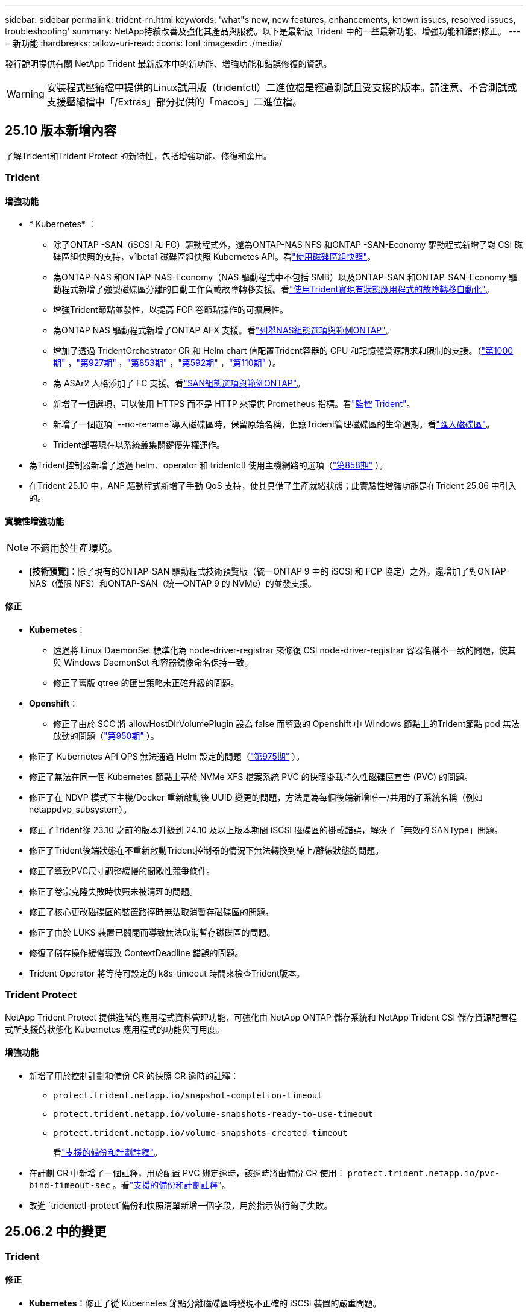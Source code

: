 ---
sidebar: sidebar 
permalink: trident-rn.html 
keywords: 'what"s new, new features, enhancements, known issues, resolved issues, troubleshooting' 
summary: NetApp持續改善及強化其產品與服務。以下是最新版 Trident 中的一些最新功能、增強功能和錯誤修正。 
---
= 新功能
:hardbreaks:
:allow-uri-read: 
:icons: font
:imagesdir: ./media/


[role="lead"]
發行說明提供有關 NetApp Trident 最新版本中的新功能、增強功能和錯誤修復的資訊。


WARNING: 安裝程式壓縮檔中提供的Linux試用版（tridentctl）二進位檔是經過測試且受支援的版本。請注意、不會測試或支援壓縮檔中「/Extras」部分提供的「macos」二進位檔。



== 25.10 版本新增內容

了解Trident和Trident Protect 的新特性，包括增強功能、修復和棄用。



=== Trident



==== 增強功能

* * Kubernetes* ：
+
** 除了ONTAP -SAN（iSCSI 和 FC）驅動程式外，還為ONTAP-NAS NFS 和ONTAP -SAN-Economy 驅動程式新增了對 CSI 磁碟區組快照的支持，v1beta1 磁碟區組快照 Kubernetes API。看link:https://docs.netapp.com/us-en/trident/trident-use/vol-group-snapshots.html["使用磁碟區組快照"^]。
** 為ONTAP-NAS 和ONTAP-NAS-Economy（NAS 驅動程式中不包括 SMB）以及ONTAP-SAN 和ONTAP-SAN-Economy 驅動程式新增了強製磁碟區分離的自動工作負載故障轉移支援。看link:https://docs.netapp.com/us-en/trident/trident-reco/force-detach.html["使用Trident實現有狀態應用程式的故障轉移自動化"^]。
** 增強Trident節點並發性，以提高 FCP 卷節點操作的可擴展性。
** 為ONTAP NAS 驅動程式新增了ONTAP AFX 支援。看link:https://docs.netapp.com/us-en/trident/trident-use/ontap-nas-examples.html["列舉NAS組態選項與範例ONTAP"^]。
** 增加了透過 TridentOrchestrator CR 和 Helm chart 值配置Trident容器的 CPU 和記憶體資源請求和限制的支援。（link:https://github.com/NetApp/trident/issues/1000["第1000期"] ，link:https://github.com/NetApp/trident/issues/927["第927期"] ，link:https://github.com/NetApp/trident/issues/853["第853期"] ，link:https://github.com/NetApp/trident/issues/592["第592期"] ，link:https://github.com/NetApp/trident/issues/110["第110期"] ）。
** 為 ASAr2 人格添加了 FC 支援。看link:https://docs.netapp.com/us-en/trident/trident-use/ontap-san-examples.html["SAN組態選項與範例ONTAP"^]。
** 新增了一個選項，可以使用 HTTPS 而不是 HTTP 來提供 Prometheus 指標。看link:https://docs.netapp.com/us-en/trident/trident-use/monitor-trident.html["監控 Trident"^]。
** 新增了一個選項 `--no-rename`導入磁碟區時，保留原始名稱，但讓Trident管理磁碟區的生命週期。看link:https://docs.netapp.com/us-en/trident/trident-use/vol-import.html["匯入磁碟區"^]。
** Trident部署現在以系統叢集關鍵優先權運作。


* 為Trident控制器新增了透過 helm、operator 和 tridentctl 使用主機網路的選項（link:https://github.com/NetApp/trident/issues/858["第858期"] ）。
* 在Trident 25.10 中，ANF 驅動程式新增了手動 QoS 支持，使其具備了生產就緒狀態；此實驗性增強功能是在Trident 25.06 中引入的。




==== 實驗性增強功能


NOTE: 不適用於生產環境。

* *[技術預覽]*：除了現有的ONTAP-SAN 驅動程式技術預覽版（統一ONTAP 9 中的 iSCSI 和 FCP 協定）之外，還增加了對ONTAP-NAS（僅限 NFS）和ONTAP-SAN（統一ONTAP 9 的 NVMe）的並發支援。




==== 修正

* **Kubernetes**：
+
** 透過將 Linux DaemonSet 標準化為 node-driver-registrar 來修復 CSI node-driver-registrar 容器名稱不一致的問題，使其與 Windows DaemonSet 和容器鏡像命名保持一致。
** 修正了舊版 qtree 的匯出策略未正確升級的問題。


* *Openshift*：
+
** 修正了由於 SCC 將 allowHostDirVolumePlugin 設為 false 而導致的 Openshift 中 Windows 節點上的Trident節點 pod 無法啟動的問題（link:https://github.com/NetApp/trident/issues/950["第950期"] ）。


* 修正了 Kubernetes API QPS 無法通過 Helm 設定的問題（link:https://github.com/NetApp/trident/issues/975["第975期"] ）。
* 修正了無法在同一個 Kubernetes 節點上基於 NVMe XFS 檔案系統 PVC 的快照掛載持久性磁碟區宣告 (PVC) 的問題。
* 修正了在 NDVP 模式下主機/Docker 重新啟動後 UUID 變更的問題，方法是為每個後端新增唯一/共用的子系統名稱（例如 netappdvp_subsystem）。
* 修正了Trident從 23.10 之前的版本升級到 24.10 及以上版本期間 iSCSI 磁碟區的掛載錯誤，解決了「無效的 SANType」問題。
* 修正了Trident後端狀態在不重新啟動Trident控制器的情況下無法轉換到線上/離線狀態的問題。
* 修正了導致PVC尺寸調整緩慢的間歇性競爭條件。
* 修正了卷宗克隆失敗時快照未被清理的問題。
* 修正了核心更改磁碟區的裝置路徑時無法取消暫存磁碟區的問題。
* 修正了由於 LUKS 裝置已關閉而導致無法取消暫存磁碟區的問題。
* 修復了儲存操作緩慢導致 ContextDeadline 錯誤的問題。
* Trident Operator 將等待可設定的 k8s-timeout 時間來檢查Trident版本。




=== Trident Protect

NetApp Trident Protect 提供進階的應用程式資料管理功能，可強化由 NetApp ONTAP 儲存系統和 NetApp Trident CSI 儲存資源配置程式所支援的狀態化 Kubernetes 應用程式的功能與可用度。



==== 增強功能

* 新增了用於控制計劃和備份 CR 的快照 CR 逾時的註釋：
+
** `protect.trident.netapp.io/snapshot-completion-timeout`
** `protect.trident.netapp.io/volume-snapshots-ready-to-use-timeout`
** `protect.trident.netapp.io/volume-snapshots-created-timeout`
+
看link:trident-protect-protect-apps.html["支援的備份和計劃註釋"^]。



* 在計劃 CR 中新增了一個註釋，用於配置 PVC 綁定逾時，該逾時將由備份 CR 使用： `protect.trident.netapp.io/pvc-bind-timeout-sec` 。看link:trident-protect-protect-apps.html["支援的備份和計劃註釋"^]。
* 改進 `tridentctl-protect`備份和快照清單新增一個字段，用於指示執行鉤子失敗。




== 25.06.2 中的變更



=== Trident



==== 修正

* *Kubernetes*：修正了從 Kubernetes 節點分離磁碟區時發現不正確的 iSCSI 裝置的嚴重問題。




== 25.06.1 中的變更



=== Trident


IMPORTANT: 對於使用SolidFire的客戶，請不要升級到 25.06.1，因為取消發布捲時有已知問題。  25.06.2 即將發布以解決此問題。



==== 修正

* * Kubernetes* ：
+
** 修正了從子系統取消映射之前未檢查 NQN 的問題。
** 修正了多次嘗試關閉 LUKS 裝置導致無法分離磁碟區的問題。
** 修正了當裝置路徑自建立以來發生變化時 iSCSI 磁碟區取消暫存的問題。
** 阻止跨儲存類別的磁碟區克隆。


* *OpenShift*：修正了 OCP 4.19 中 iSCSI 節點準備失敗的問題。
* 增加了使用SolidFire後端克隆卷時的超時時間（link:https://github.com/NetApp/trident/issues/1008["問題 #1008"] ）。




== 25.06 中的變化



=== Trident



==== 增強功能

* * Kubernetes* ：
+
** 增加了對 CSI 卷組快照的支持 `v1beta1`適用於 ONTAP-SAN iSCSI 驅動程式的磁碟區組快照 Kubernetes API。請參閱。 link:https://docs.netapp.com/us-en/trident/trident-use/vol-group-snapshots.html["使用磁碟區組快照"^]
+

NOTE: VolumeGroupSnapshot 是 Kubernetes 中的一個 Beta 功能，包含 Beta 版 API。 VolumeGroupSnapshot所需的最低版本為 Kubernetes 1.32。

** 除了 iSCSI 之外，還增加了對ONTAP ASA r2 的 NVMe/TCP 支援。看link:https://docs.netapp.com/us-en/trident/trident-use/ontap-san-examples.html["SAN組態選項與範例ONTAP"^]。
** 為 ONTAP-NAS 和 ONTAP-NAS-Economy 磁碟區新增了安全的 SMB 支援。 ActiveDirectory 使用者和群組現在可以與 SMB 磁碟區一起使用，以增強安全性。請參閱。 link:https://docs.netapp.com/us-en/trident/trident-use/ontap-nas-prep.html#enable-secure-smb["啟用安全 SMB"^]
** 增強 Trident 節點並發性，以提高 iSCSI 磁碟區節點作業的可擴充性。
** 額外 `--allow-discards`打開 LUKS 磁碟區時允許丟棄/TRIM 命令以回收空間。
** 格式化 LUKS 加密磁碟區時的效能增強。
** 增強了對失​​敗但部分格式化的 LUKS 設備的 LUKS 清理。
** 增強了 Trident 節點冪等性，用於 NVMe 卷的連接和分離。
** 額外 `internalID`欄位到 ONTAP-SAN-Economy 驅動程式的 Trident 磁碟區配置。
** 增加了對使用 SnapMirror 對 NVMe 後端進行磁碟區複製的支援。請參閱。 link:https://docs.netapp.com/us-en/trident/trident-use/vol-volume-replicate.html["使用 SnapMirror 複寫磁碟區"^]






==== 實驗性增強功能


NOTE: 不適用於生產環境。

* [技術預覽] 透過以下方式啟用並發 Trident 控制器操作 `--enable-concurrency`功能標誌。這允許控制器操作並行運行，從而提高繁忙或大型環境中的效能。
+

NOTE: 此功能尚處於實驗階段，目前支援使用 ONTAP-SAN 驅動程式（iSCSI 和 FCP 協定）的有限平行工作流程。

* [技術預覽] 使用 ANF 驅動程式新增了手動 QOS 支援。




==== 修正

* * Kubernetes* ：
+
** 修正了 CSI NodeExpandVolume 的問題，當底層 SCSI 磁碟不可用時，多路徑裝置可能會出現大小不一致的情況。
** 修正了無法清理 ONTAP-NAS 和 ONTAP-NAS-Economy 驅動程式的重複匯出策略的問題。
** 修正了 GCNV 卷預設為 NFSv3 的問題 `nfsMountOptions`未設定；現在 NFSv3 和 NFSv4 協定均受支援。如果 `nfsMountOptions`如果未提供，則將使用主機的預設 NFS 版本（NFSv3 或 NFSv4）。
** 修正了使用 Kustomize 安裝 Trident 時出現的部署問題（ link:https://github.com/NetApp/trident/issues/831["問題 #831"] ）。
** 修正了從快照建立的 PVC 缺少匯出策略的問題（ link:https://github.com/NetApp/trident/issues/1016["問題 #1016"] ）。
** 修正了 ANF 磁碟區大小未自動與 1 GiB 增量對齊的問題。
** 修正了將 NFSv3 與 Bottlerocket 結合使用時的問題。


* 修正了 ONTAP-NAS-Economy 磁碟區儘管調整大小失敗但仍可擴展至 300 TB 的問題。
* 修正了使用 ONTAP REST API 時克隆分割操作同步完成的問題。




==== 棄用：

* *Kubernetes*：將最低支援的 Kubernetes 更新至 v1.27。




=== Trident Protect

NetApp Trident Protect 提供進階的應用程式資料管理功能，可強化由 NetApp ONTAP 儲存系統和 NetApp Trident CSI 儲存資源配置程式所支援的狀態化 Kubernetes 應用程式的功能與可用度。



==== 增強功能

* 改善了復原時間，提供了更頻繁的完整備份的選項。
* 透過 Group-Version-Kind (GVK) 過濾提高了應用程式定義和選擇性恢復的粒度。
* 將 AppMirrorRelationship (AMR) 與 NetApp SnapMirror 結合使用時可實現高效的重新同步和反向複製，以避免完整的 PVC 複製。
* 增加了使用 EKS Pod Identity 建立 AppVault 儲存桶的功能，無需使用 EKS 叢集的儲存桶憑證指定機密。
* 如果需要，新增了在復原命名空間中跳過復原標籤和註解的功能。
* AppMirrorRelationship (AMR) 現在將檢查來源 PVC 擴展並根據需要對目標 PVC 執行適當的擴展。




==== 修正

* 修正了先前快照的快照註解值被套用到新快照的錯誤。現在所有快照註解均已正確套用。
* 如果未定義，則預設定義資料移動器加密（Kopia / Restic）的秘密。
* 為 S3 appvault 建立新增了改進的驗證和錯誤訊息。
* AppMirrorRelationship (AMR) 現在只複製處於 Bound 狀態的 PV，以避免嘗試失敗。
* 修正了在具有大量備份的 AppVault 上取得 AppVaultContent 時顯示錯誤的問題。
* KubeVirt VMSnapshots 被排除在復原和故障轉移操作之外，以避免故障。
* 修正了 Kopia 的問題：由於 Kopia 預設保留計劃覆蓋了用戶在計劃中設定的計劃，導致快照過早刪除。




== 25.02.1 的變更



=== Trident



==== 修正

* * Kubernetes* ：
+
** 解決了 Trident 運算符中使用非默認映像註冊表時 sidecar 映像名稱和版本錯誤填充的問題（link:https://github.com/NetApp/trident/issues/983["問題 #983"]）。
** 解決了在 ONTAP 容錯移轉恢復期間多重路徑工作階段無法恢復的問題（link:https://github.com/NetApp/trident/issues/961["問題 #961"]）。






== 25.02 的變更

從 Trident 25.02 開始，「新增功能」摘要提供 Trident 和 Trident Protect 版本的增強功能，修正和過時功能的詳細資料。



=== Trident



==== 增強功能

* * Kubernetes* ：
+
** 新增對 iSCSI 的 ONTAP ASA R2 支援。
** 新增在非正常節點關機案例中強制分離 ONTAP NAS 磁碟區的支援。新的 ONTAP NAS 磁碟區現在將使用由 Trident 管理的每個磁碟區匯出原則。提供升級路徑，讓現有的磁碟區在解除發佈時轉換至新的匯出原則模型，而不會影響作用中的工作負載。
** 新增 cloneFromSnapshot 註釋。
** 新增跨命名空間磁碟區複製支援。
** 增強的 iSCSI 自我修復掃描修正功能，可透過精確的主機，通道，目標和 LUN ID 來初始化重新掃描。
** 增加了對 Kubernetes 1.32 的支援。


* * OpenShift* ：
+
** 新增對 ROSA 叢集上的 RHCOS 自動 iSCSI 節點準備的支援。
** 新增對 ONTAP 驅動程式 OpenShift 虛擬化的支援。


* 在 ONTAP SAN 驅動程式上新增光纖通道支援。
* 新增 NVMe LUKS 支援。
* 已切換至所有基礎映像的暫存映像。
* 已新增 iSCSI 連線狀態探索和記錄功能，可在 iSCSI 工作階段應登入時進行，但不會（link:https://github.com/NetApp/trident/issues/961["問題 #961"]）。
* 使用 googoogle 雲端 NetApp 磁碟區驅動程式新增對 SMB 磁碟區的支援。
* 新增支援，允許 ONTAP 磁碟區在刪除時略過恢復佇列。
* 新增支援以取代標籤，取代預設影像。
* 新增映像拉取秘密旗標至 Tridentctl 安裝程式。




==== 修正

* * Kubernetes* ：
+
** 修復自動匯出原則中遺失的節點 IP 位址（link:https://github.com/NetApp/trident/issues/965["問題 #965"]）。
** 為節省 ONTAP NAS 成本，提早將自動匯出原則切換至每個 Volume 原則。
** 固定後端組態認證，可支援所有可用的 AWS ARN 分割區（link:https://github.com/NetApp/trident/issues/913["問題 #913"]）。
** 新增選項可在 Trident 運算子（）中停用自動組態設定器協調link:https://github.com/NetApp/trident/issues/924["問題 #924"]。
** 增加安全性 CSI 調整容器的 Context （link:https://github.com/NetApp/trident/issues/976["問題 #976"]）。






=== Trident Protect

NetApp Trident Protect 提供進階的應用程式資料管理功能，可強化由 NetApp ONTAP 儲存系統和 NetApp Trident CSI 儲存資源配置程式所支援的狀態化 Kubernetes 應用程式的功能與可用度。



==== 增強功能

* 新增對 KubeVirt / OpenShift 虛擬化 VM 的備份與還原支援，可同時用於兩個 Volume 模式：檔案與 Volume （ Volume ）：區塊（原始裝置）儲存設備。這項支援可與所有 Trident 驅動程式相容，並可在使用 NetApp SnapMirror with Trident Protect 複寫儲存設備時強化現有的保護功能。
* 新增在 Kubevirt 環境的應用程式層級控制凍結行為的功能。
* 新增了設定 AutoSupport Proxy 連線的支援。
* 新增定義資料移動器加密機密的功能（ Kopia / Restic ）。
* 新增了手動執行掛鉤的功能。
* 新增在 Trident Protect 安裝期間設定安全性內容限制（ SCC ）的功能。
* 新增在 Trident Protect 安裝期間設定 nodeSelector 的支援。
* 新增 AppVault 物件的 HTTP / HTTPS 外傳 Proxy 支援。
* 延伸資源篩選器可啟用叢集範圍資源的排除。
* 在 S3 AppVault 認證中新增對 AWS 工作階段權杖的支援。
* 在快照前執行攔截之後新增資源集合支援。




==== 修正

* 改善暫存磁碟區的管理，以略過 ONTAP 磁碟區恢復佇列。
* SCC 註釋現在會還原為原始值。
* 支援平行作業，提升還原效率。
* 強化支援大型應用程式的執行掛機逾時。




== 24.10.1 的變更



=== 增強功能

* * Kubernetes* ：增加了對 Kubernetes 1.32 的支援。
* 已新增 iSCSI 連線狀態探索和記錄功能，可在 iSCSI 工作階段應登入時進行，但不會（link:https://github.com/NetApp/trident/issues/961["問題 #961"]）。




=== 修正

* 修復自動匯出原則中遺失的節點 IP 位址（link:https://github.com/NetApp/trident/issues/965["問題 #965"]）。
* 為節省 ONTAP NAS 成本，提早將自動匯出原則切換至每個 Volume 原則。
* 已更新 Trident 和 Trident ASUP 相依性，以解決 CVE-2024-45337 和 CVE-2024-45310 的問題。
* 在 iSCSI 自我修復期間，移除間歇性不佳的非 CHAP 入口網站登出 (link:https://github.com/NetApp/trident/issues/961["問題 #961"]) 。




== 24.10 的變更



=== 增強功能

* Google Cloud NetApp Volumes 驅動程式現在通常可用於 NFS 磁碟區、並支援區域感知資源配置。
* GCP 工作負載身分識別將用作 Google Cloud NetApp Volumes 與 GKE 的雲端身分識別。
* 新增 `formatOptions`組態參數至 ONTAP SAN 和 ONTAP SAN 經濟型驅動程式、可讓使用者指定 LUN 格式選項。
* 將 Azure NetApp Files 最小磁碟區大小減至 50 GiB 。Azure 預計將於 11 月推出全新的最小尺寸。
* 新增 `denyNewVolumePools`組態參數、將 ONTAP NAS 經濟型和 ONTAP SAN 經濟型驅動程式限制在現有的 FlexVol 集區。
* 新增偵測功能、可在所有 ONTAP 驅動程式中新增、移除或重新命名 SVM 的集合體。
* 在 LUKS LUN 中添加了 18 MiB 開銷，以確保報告的 PVC 大小可用。
* 改善的 ONTAP SAN 和 ONTAP SAN 經濟型節點階段和非階段錯誤處理、可在發生故障階段後進行取消階段移除裝置。
* 新增自訂角色產生器、可讓客戶在 ONTAP 中為 Trident 建立極簡角色。
* 新增其他記錄以進行疑難排解 `lsscsi`（link:https://github.com/NetApp/trident/issues/792["問題 #792"]）。




==== Kubernetes

* 為 Kubernetes 原生工作流程新增 Trident 功能：
+
** 資料保護
** 資料移轉
** 災難恢復
** 應用程式行動力
+
link:./trident-protect/learn-about-trident-protect.html["深入瞭解 Trident Protect"]。



* 新增了新標誌 `--k8s-api-qps`安裝程式設定Trident與 Kubernetes API 伺服器通訊所使用的 QPS 值。
* 新增 `--node-prep`旗標至安裝程式、以自動管理 Kubernetes 叢集節點上的儲存傳輸協定相依性。已測試並驗證與 Amazon Linux 2023 iSCSI 儲存傳輸協定的相容性
* 在非正常節點關機案例中、新增對強制分離 ONTAP NAS 經濟型磁碟區的支援。
* 使用後端選項時、全新的 ONTAP NAS 經濟型 NFS 磁碟區將使用每 qtree 匯出原則 `autoExportPolicy`。qtree 只會在發佈時對應至節點限制的匯出原則、以改善存取控制和安全性。當 Trident 從所有節點取消發佈磁碟區時、現有的 qtree 將切換至新的匯出原則模型、而不會影響作用中的工作負載。
* 增加了對 Kubernetes 1.31 的支援。




==== 實驗性增強功能

* 在 ONTAP SAN 驅動程式上新增光纖通道支援的技術預覽。




=== 修正

* * Kubernetes* ：
+
** 固定的 Rancher 接入 Webhook 可防止安裝 Trident Helm （link:https://github.com/NetApp/trident/issues/839["問題 #839"]）。
** 船舵圖表值中的固定關聯鍵（link:https://github.com/NetApp/trident/issues/898["問題 #898"]）。
** 固定 TRIDENTControllerPluginNodeSeler/tridentNodePluginNodeSelector 無法與 "true" 值一起使用（link:https://github.com/NetApp/trident/issues/899["問題 #899"]）。
** 已刪除在複製期間建立的暫時性快照（link:https://github.com/NetApp/trident/issues/901["問題 #901"]）。


* 新增 Windows Server 2019 支援。
* 修正了 "Go mody 整齊的 Trident repo" （link:https://github.com/NetApp/trident/issues/767["問題 #767"]）。




=== 棄用

* * Kubernetes ： *
+
** 已將支援的 Kubernetes 最小值更新為 1.25 。
** 移除 Pod 安全性原則的支援。






=== 產品重新品牌化

從 24.10 版本開始、 Astra Trident 將改為 Trident （ NetApp Trident ）品牌。這項品牌重塑不會影響 Trident 的任何功能，支援的平台或互通性。



== 24.06 的變更



=== 增強功能

* ** 重要 ** ：此 `limitVolumeSize` 參數現在限制了 ONTAP 經濟驅動程式中的 qtree /LUN 大小。使用新  `limitVolumePoolSize` 參數來控制這些驅動程式中的 FlexVol 大小。（link:https://github.com/NetApp/trident/issues/341["問題 #341"]）。
* 增加了 iSCSI 自我修復功能，可在使用過時的 igroup 時，以確切的 LUN ID 啟動 SCSI 掃描（link:https://github.com/NetApp/trident/issues/883["問題 #883"]）。
* 新增對 Volume Clone 的支援、即使後端處於暫停模式、也能調整作業大小。
* 新增功能、可讓使用者為 Trident 控制器設定記錄檔設定、以傳播至 Trident 節點 Pod 。
* 在 Trident 中新增支援，預設使用 REST ，而非 ONTAP 9.15.1 版及更新版本的 ONTAPI （ ZAPI ）。
* 新增對 ONTAP 儲存設備後端上的自訂磁碟區名稱和中繼資料的支援、以供新的持續磁碟區使用。
* 增強 `azure-netapp-files` （ anf ）驅動程式、可在 NFS 裝載選項設定為使用 NFS 版本 4.x 時、依預設自動啟用快照目錄
* 新增對 NFS 磁碟區的 Bottlerocket 支援。
* 新增 Google Cloud NetApp Volumes 的技術預覽支援。




==== Kubernetes

* 增加了對 Kubernetes 1.30 的支援。
* Trident 演示集可在啓動時清理殭屍掛載和剩餘追蹤檔案（link:https://github.com/NetApp/trident/issues/883["問題 #883"]）。
* 新增 PVC 註解 `trident.netapp.io/luksEncryption` 以動態匯入 LUKS Volume （link:https://github.com/NetApp/trident/issues/849["問題 #849"]）。
* 新增拓撲感知功能至 anf 驅動程式。
* 新增對Windows Server 2022節點的支援。




=== 修正

* 修正因過時交易而導致的 Trident 安裝失敗。
* 修正 tridentctl 以忽略 Kubernetes （）的警告訊息link:https://github.com/NetApp/trident/issues/892["問題 #892"]。
* 已將 Trident 控制器優先級更改 `SecurityContextConstraint`爲 `0`（link:https://github.com/NetApp/trident/issues/887["問題 #887"]）。
* ONTAP驅動程式現在接受低於 20 MiB 的磁碟區大小（ link:https://github.com/NetApp/trident/issues/885["問題 [#885"] ）。
* 固定式 Trident ，可在 ONTAP SAN 驅動程式調整大小的作業期間，防止 FlexVol 磁碟區縮小。
* 修正 NFS v4.1 的磁碟區匯入失敗。




== 24.02 的變更



=== 增強功能

* 新增對 Cloud Identity 的支援。
+
** Anf 的 AKS - Azure 工作負載身分識別將用作雲端身分識別。
** 具有 FSxN 的 EKS - AWS IAM 角色將用作雲端身分識別。


* 新增支援、可從 EKS 主控台將 Trident 安裝為 EKS 叢集的附加元件。
* 新增設定及停用 iSCSI 自我修復的功能（link:https://github.com/NetApp/trident/issues/864["問題 #864"]）。
* 新增 Amazon FSX 特性至 ONTAP 驅動程式，以啟用與 AWS IAM 和 SecretsManager 的整合，並讓 Trident 能夠刪除具有備份功能的 FSX 磁碟區（link:https://github.com/NetApp/trident/issues/453["問題 #453"]）。




==== Kubernetes

* 增加了對 Kubernetes 1.29 的支援。




=== 修正

* 當未啟用 ACP 時、會出現固定的 ACP 警告訊息（link:https://github.com/NetApp/trident/issues/866["問題 #866"]）。
* 當複本與快照相關聯時、在 ONTAP 驅動程式的快照刪除期間執行複本分割前、新增了 10 秒延遲。




=== 棄用

* 已從多平台映像清單移除 TOATteStation 內部架構。




== 23.10 的變更



=== 修正

* 如果新要求的大小小於 ONTAP NAS 和 ONTAP NAS 的總磁碟區大小、則為固定磁碟區擴充（link:https://github.com/NetApp/trident/issues/834["問題 #834"^]）。
* 固定磁碟區大小、可在匯入 ONTAP NAS 和 ONTAP NAS 時僅顯示磁碟區的可用大小（ ..link:https://github.com/NetApp/trident/issues/722["問題 722"^]）。
* ONTAP NAS 經濟的固定 FlexVol 名稱轉換。
* 修正重新開機時 Windows 節點上的 Trident 初始化問題。




=== 增強功能



==== Kubernetes

增加了對 Kubernetes 1.28 的支援。



==== Trident

* 新增支援搭配 azure-NetApp-Files 儲存驅動程式使用 Azure 託管身分識別（ AMI ）。
* 增加了 ONTAP SAN 驅動程式對 NVMe over TCP 的支援。
* 新增功能、可在使用者將後端設定為暫停狀態時暫停磁碟區的資源配置（link:https://github.com/NetApp/trident/issues/558["第 5558 期"^]）。




== 23.07.1 的變更

* Kubernetes ： * 修正刪除程式集的問題、以支援零停機升級（link:https://github.com/NetApp/trident/issues/740["問題 #740"^]）。



== 2007 年 23 月 23 日的變更



=== 修正



==== Kubernetes

* 修正 Trident 升級、以忽略卡在終止狀態（link:https://github.com/NetApp/trident/issues/740["問題 #740"^]）。
* 新增公差至「暫態 - 三叉 - 版本 - pod 」定義（link:https://github.com/NetApp/trident/issues/795["問題 #795"^]）。




==== Trident

* 修正了 ONTAPI （ ZAPI ）要求，確保在節點暫存作業期間取得 LUN 屬性以識別和修正軌跡 iSCSI 裝置時，會查詢 LUN 序號。
* 已修正儲存驅動程式碼（link:https://github.com/NetApp/trident/issues/816["問題 #816"^]）。
* 使用 ONTAP 驅動程式搭配 use-rest = true 時、可調整固定配額大小。
* 在 ONTAP SAN 經濟環境中建立固定 LUN 複製。
* 從還原發佈資訊欄位 `rawDevicePath` 至 `devicePath`；新增邏輯以填入及恢復（在某些情況下） `devicePath` 欄位。




=== 增強功能



==== Kubernetes

* 新增匯入預先配置快照的支援。
* 最小化部署和取消 Linux 權限設定（link:https://github.com/NetApp/trident/issues/817["問題 #817"^]）。




==== Trident

* 不再報告「線上」磁碟區和快照的狀態欄位。
* 如果 ONTAP 後端離線（link:https://github.com/NetApp/trident/issues/801["問題 #801"^]、 link:https://github.com/NetApp/trident/issues/543["#543"^]）。
* LUN 序號一律會在 ControllerVolume Publish 工作流程中擷取及發佈。
* 新增其他邏輯來驗證 iSCSI 多重路徑裝置序號和大小。
* iSCSI 磁碟區的額外驗證、確保未分段正確的多重路徑裝置。




==== 實驗性增強

新增 ONTAP SAN 驅動程式的 NVMe over TCP 技術預覽支援。



==== 文件

許多組織和格式化的改善都已完成。



=== 棄用



==== Kubernetes

* 移除對 v1beta1 快照的支援。
* 移除對 CSI 前磁碟區和儲存類別的支援。
* 已將支援的 Kubernetes 最小值更新為 1.22 。




== 23.04 年的變更


IMPORTANT: 僅當 Kubernetes 版本啟用非正常節點關機功能閘道時、才支援 ONTAP - SAN* 磁碟區的強制磁碟區分離。必須在安裝時使用啟用強制分離 `--enable-force-detach` Trident 安裝程式旗標。



=== 修正

* 固定Trident運算子在SPEC中指定安裝時使用IPv6 localhost。
* 固定的 Trident 運算子叢集角色權限、可與套件權限（link:https://github.com/NetApp/trident/issues/799["問題#799"^]）。
* 已解決在rwx模式下、在多個節點上附加原始區塊Volume的問題。
* 針對FlexGroup SMB Volume提供固定的實體複製支援和Volume匯入。
* 修正 Trident 控制器無法立即關機的問題（link:https://github.com/NetApp/trident/issues/811["問題 #811."]）。
* 新增修正程式、列出與指定 LUN 相關的所有 igroup 名稱、並以 ontap － san 驅動程式進行佈建。
* 新增修正程式、允許外部程序執行至完成。
* 修正 s390 架構的編譯錯誤（link:https://github.com/NetApp/trident/issues/537["問題 #537"]）。
* 修正磁碟區裝載作業期間的記錄層級不正確（link:https://github.com/NetApp/trident/issues/781["問題 781"]）。
* 修正潛在類型聲明錯誤（link:https://github.com/NetApp/trident/issues/802["問題 #802"]）。




=== 增強功能

* Kubernetes：
+
** 增加了對 Kubernetes 1.27 的支援。
** 新增匯入 LUKS Volume 的支援。
** 新增支援 ReadWriteOncePod PVC 存取模式。
** 新增在非正常節點關機案例中強制卸除 ONTAP SAN* 磁碟區的支援。
** 所有 ONTAP SAN * 磁碟區現在都會使用每個節點的 igroup 。LUN 只會對應到 igroup 、而會主動發佈到這些節點、以改善我們的安全狀態。當 Trident 判斷在不影響作用中工作負載的情況下、現有磁碟區將會切換至新的 igroup 配置（link:https://github.com/NetApp/trident/issues/758["問題 758"]）。
** 透過清理 ONTAP SAN* 後端未使用的 Trident 管理的 igroup 、改善 Trident 的安全性。


* 將 Amazon FSX 對 SMB Volume 的支援新增至 ONTAP NAS 經濟型和 ONTAP NAS Flexgroup 儲存驅動程式。
* 新增了 ONTAP NAS 、 ONTAP NAS 經濟型和 ONTAP NAS Flexgroup 儲存驅動程式的 SMB 共享支援。
* 新增對 arm64 節點的支援（link:https://github.com/NetApp/trident/issues/732["問題 #732"]）。
* 透過先停用 API 伺服器來改善 Trident 關機程序（link:https://github.com/NetApp/trident/issues/811["問題 #811."]）。
* 新增 Windows 和 arm64 主機的跨平台建置支援至 Makefile ；請參閱 build .md 。




=== 棄用

**Kubernetes:** 設定 ONTAP - SAN 和 ONTAP - SAN 經濟型驅動程式時、將不再建立後端範圍的 igroup （link:https://github.com/NetApp/trident/issues/758["問題 758"]）。



== 23.01.1 的變更



=== 修正

* 固定Trident運算子在SPEC中指定安裝時使用IPv6 localhost。
* 固定的Trident運算子叢集角色權限、可與套件組合權限同步 link:https://github.com/NetApp/trident/issues/799["問題#799"^]。
* 新增修正程式、允許外部程序執行至完成。
* 已解決在rwx模式下、在多個節點上附加原始區塊Volume的問題。
* 針對FlexGroup SMB Volume提供固定的實體複製支援和Volume匯入。




== 23.01年的變更


IMPORTANT: Kubernetes 1.27 現在支援 Trident 。請先升級Trident、再升級Kubernetes。



=== 修正

* Kubernetes：新增選項以排除建立Pod安全性原則、以修正透過Helm（link:https://github.com/NetApp/trident/issues/794["問題#783、#794"^]）。




=== 增強功能

.Kubernetes
* 新增對Kubernetes 1.26的支援。
* 改善整體Trident RBAC資源使用率（link:https://github.com/NetApp/trident/issues/757["問題#757"^]）。
* 新增自動化功能、可偵測並修正主機節點上的中斷或過時iSCSI工作階段。
* 新增對擴充LUKS加密磁碟區的支援。
* Kubernetes：新增了對LUKS加密磁碟區的認證旋轉支援。


.Trident
* 將 Amazon FSX for NetApp ONTAP 的 SMB Volume 支援新增至 ONTAP NAS 儲存驅動程式。
* 新增使用SMB磁碟區時對NTFS權限的支援。
* 新增對採用CVS服務層級之GCP磁碟區的儲存資源池支援。
* 新增對使用ONTAP-NAS-Flexgroup儲存驅動程式建立FlexGroups時、FlexGroupAggregateList的選用使用支援。
* 在管理多個 FlexVol 磁碟區時，改善 ONTAP NAS 經濟型儲存驅動程式的效能
* 已啟用所有ONTAP 的支援不支援NAS儲存驅動程式的資料LIF更新。
* 更新Trident部署和示範設定命名慣例、以反映主機節點作業系統。




=== 棄用

* Kubernetes：將支援的Kubernetes最低更新為1.21。
* 設定或 `ontap-san-economy`驅動程式時，不應再指定 DataLIFs `ontap-san` 。




== 22.10的變更

* 升級至 Trident 22.10.* 之前、您必須先閱讀下列重要資訊

[WARNING]
.<strong> Trident 22.10 </strong> 的相關資訊
====
* Kubernetes 1.25 現在支援 Trident 。升級至 Kubernetes 1.25 之前、您必須將 Trident 升級至 22.10 。
* Trident 現在嚴格強制執行 SAN 環境中的多重路徑組態、建議在 multipath.conf 檔案中使用的值為 `find_multipaths: no`。
+
使用非多重路徑組態或使用 `find_multipaths: yes` 或 `find_multipaths: smart` 多重路徑.conf檔案中的值會導致掛載失敗。Trident建議使用 `find_multipaths: no` 自21.07版本以來。



====


=== 修正

* 已修正ONTAP 特定於使用建立的靜止後端的問題 `credentials` 在22.07.0升級期間、現場無法上線（..link:https://github.com/NetApp/trident/issues/759["問題#759"^]）。
* 修正導致Docker Volume外掛程式無法在某些環境中啟動的問題（link:https://github.com/NetApp/trident/issues/548["問題#548"^] 和 link:https://github.com/NetApp/trident/issues/760["問題#760"^]）。
* 修正 ONTAP SAN 後端的特定 SLM 問題，以確保僅發佈屬於報告節點的 datahLIFs 子集。
* 修正連接磁碟區時發生不必要的iSCSI LUN掃描的效能問題。
* 移除 Trident iSCSI 工作流程中的精細重試、以快速失敗並縮短外部重試時間間隔。
* 修正當對應的多重路徑裝置已排清時、在排清iSCSI裝置時傳回錯誤的問題。




=== 增強功能

* Kubernetes：
+
** 增加了對 Kubernetes 1.25 的支援。升級至 Kubernetes 1.25 之前、您必須將 Trident 升級至 22.10 。
** 針對Trident部署和示範集新增了另一個ServiceAccount、ClusterRO容 和ClusterROlexBinding功能、以允許未來的權限增強功能。
** 新增支援 link:https://docs.netapp.com/us-en/trident/trident-use/volume-share.html["跨命名空間磁碟區共用"]。


* 所有Trident `ontap-*` 儲存驅動程式現在可搭配ONTAP 使用靜態API。
* 新增運算子yaml (`bundle_post_1_25.yaml`）沒有 `PodSecurityPolicy` 支援Kubernetes 1.25。
* 新增 link:https://docs.netapp.com/us-en/trident/trident-reco/security-luks.html["支援LUKS加密磁碟區"] 適用於 `ontap-san` 和 `ontap-san-economy` 儲存驅動程式：
* 新增對Windows Server 2019節點的支援。
* 新增 link:https://docs.netapp.com/us-en/trident/trident-use/anf.html["支援Windows節點上的SMB Volume"] 透過 `azure-netapp-files` 儲存驅動程式：
* 目前市面上已普遍提供適用於整個過程的自動功能、例如針對不適用的驅動程式進行交換偵測。MetroCluster ONTAP




=== 棄用

* ** Kubernetes：*將支援的Kubernetes最低更新為1.20。
* 移除Astra Data Store（廣告）驅動程式。
* 已移除的支援 `yes` 和 `smart` 選項 `find_multipaths` 在設定iSCSI的工作節點多重路徑時。




== 22.07年的變動



=== 修正

** Kubernetes*

* 修正使用Helm或Trident運算子設定Trident時、處理節點選取器的布林值和數字值的問題。（link:https://github.com/NetApp/trident/issues/700["GitHub問題#700"^]）
* 修正非CHAP路徑處理錯誤的問題、以便Kubelet在失敗時重試。 link:https://github.com/NetApp/trident/issues/736["GitHub問題#736"^]）




=== 增強功能

* 將k8s.gcr.IO轉換為登錄.k8s.IO、做為SCSI映像的預設登錄
* ONTAP-SAN磁碟區現在會使用每節點igroup、只將LUN對應至igroup、同時主動發佈至這些節點、以改善我們的安全狀態。當Trident判斷在不影響作用中工作負載的情況下、現有的磁碟區將會在適當時機切換至新的igroup方案。
* 隨附資源配額與Trident安裝、可確保在優先級類別使用量預設受限時、排定Trident示範集。
* 新增對 Azure NetApp Files 驅動程式網路功能的支援。（link:https://github.com/NetApp/trident/issues/717["GitHub問題#717"^]）
* 新增技術預覽功能可自動MetroCluster 切換偵測ONTAP 到不完整的驅動程式。（link:https://github.com/NetApp/trident/issues/228["GitHub問題#228"^]）




=== 棄用

* ** Kubernetes：*將支援的Kubernetes最低更新為1.19。
* 後端組態不再允許在單一組態中使用多種驗證類型。




=== 移除

* AWS CVS驅動程式（自22.04年起已過時）已移除。
* Kubernetes
+
** 已從節點Pod移除不必要的SYS_ADMIN功能。
** 將節點準備工作減至簡單的主機資訊和主動服務探索、以盡力確認工作節點上是否有NFS/iSCSI服務可用。






=== 文件

新增了一個新的link:https://docs.netapp.com/us-en/trident/trident-reference/pod-security.html["Pod安全標準"]（ PSS ）區段、詳述 Trident 在安裝時啟用的權限。



== 22.04年的變化

NetApp持續改善及強化其產品與服務。以下是 Trident 的一些最新功能。如需先前版本的資訊、請參閱 https://docs.netapp.com/us-en/trident/earlier-versions.html["較早版本的文件"]。


IMPORTANT: 如果您要從任何先前的Trident版本升級並使用Azure NetApp Files 更新版本、則「位置」組態參數現在是必填的單一欄位。



=== 修正

* 改善iSCSI啟動器名稱的剖析。（link:https://github.com/NetApp/trident/issues/681["GitHub問題#681"^]）
* 修正不允許使用csi儲存類別參數的問題。（link:https://github.com/NetApp/trident/issues/598["GitHub問題#598"^]）
* 修復Trident CRD中的重複金鑰宣告。（link:https://github.com/NetApp/trident/issues/671["GitHub問題#671"^]）
* 修正不正確的「csi Snapshot記錄」。（link:https://github.com/NetApp/trident/issues/629["GitHub問題#629"^]）
* 已修正在刪除節點上解除發佈磁碟區的問題。（link:https://github.com/NetApp/trident/issues/691["GitHub問題#691"^]）
* 新增區塊裝置上檔案系統不一致的處理方式。（link:https://github.com/NetApp/trident/issues/656["GitHub問題#656"^]）
* 修正在安裝期間設定「imageRegistry（影像登錄）」旗標時拉出自動支援映像的問題。（link:https://github.com/NetApp/trident/issues/715["GitHub問題#715"^]）
* 修正 Azure NetApp Files 驅動程式無法複製具有多個匯出規則的磁碟區的問題。




=== 增強功能

* 若要連入Trident的安全端點、現在至少需要TLS 1.3。（link:https://github.com/NetApp/trident/issues/698["GitHub問題#698"^]）
* Trident現在將HSTC標頭新增至其安全端點的回應。
* Trident現在會自動嘗試啟用Azure NetApp Files 「UNIX權限」功能。
* * Kubernetes*：Trident取消程式集現在以系統節點關鍵優先順序類別執行。（link:https://github.com/NetApp/trident/issues/694["GitHub問題#694"^]）




=== 移除

E系列驅動程式（自20.07起停用）已移除。



== 22.01.1中的變更



=== 修正

* 已修正在刪除節點上解除發佈磁碟區的問題。（link:https://github.com/NetApp/trident/issues/691["GitHub問題#691"]）
* 存取零欄位以取得ONTAP 靜止API回應中的集合空間時、會出現固定的恐慌。




== 22.01.0版的變更



=== 修正

* * Kubernetes：*增加大型叢集的節點登錄回退重試時間。
* 已解決以下問題：azure-NetApp-Files驅動程式可能會被同名的多個資源混淆。
* ONTAP SAN IPv6 DataLIFs 現在可以在使用方括號指定的情況下運作。
* 修正嘗試匯入已匯入磁碟區傳回EOF、使PVc處於擱置狀態的問題。（link:https://github.com/NetApp/trident/issues/489["GitHub問題#489"]）
* 解決了在 SolidFire 磁碟區上建立超過 32 個快照時、 Trident 效能降低的問題。
* 在建立SSL憑證時、以SHA-256取代SHA-1。
* 固定式 Azure NetApp Files 驅動程式可允許重複的資源名稱、並將作業限制在單一位置。
* 固定式 Azure NetApp Files 驅動程式可允許重複的資源名稱、並將作業限制在單一位置。




=== 增強功能

* Kubernetes增強功能：
+
** 新增對Kubernetes 1.23的支援。
** 透過Trident運算子或Helm安裝Trident Pod時、請新增排程選項。（link:https://github.com/NetApp/trident/issues/651["GitHub問題#65"^]）


* 允許GCP驅動程式中的跨區域磁碟區。（link:https://github.com/NetApp/trident/issues/633["GitHub問題#633"^]）
* 新增對 Azure NetApp Files Volume 的「 unixPermissions 」選項支援。（link:https://github.com/NetApp/trident/issues/666["GitHub問題#6666"^]）




=== 棄用

Trident REST介面只能以127.0.0.1或[:1]位址接聽和使用



== 210.1的變更


WARNING: v21.10.0版本發生問題、可在移除節點後將Trident控制器重新新增回Kubernetes叢集時、將其置於CrashLooper BackOff狀態。此問題已在版本210.1中修正（GitHub問題669）。



=== 修正

* 修正在GCP CVS後端匯入磁碟區時可能發生的競爭狀況、導致無法匯入。
* 修正刪除節點後、將Trident控制器重新加入Kubernetes叢集（GitHub問題669）時、使Trident控制器進入CrashLooper BackOff狀態的問題。
* 修正未指定SVM名稱時不再探索SVM的問題（GitHub問題612）。




== 21.0



=== 修正

* 修正XFS磁碟區的複本無法與來源磁碟區掛載在同一個節點上的問題（GitHub問題514）。
* 修正 Trident 關機時發生嚴重錯誤的問題（ GitHub 問題 597 ）。
* Kubernetes相關修正：
+
** 使用「ONTAP-NAS」和「ONTAP-NAS-flexgroup」驅動程式建立快照時、傳回磁碟區的已用空間作為最小重新設定大小（GitHub問題645）。
** 修正磁碟區調整大小後記錄「無法擴充檔案系統」錯誤的問題（GitHub問題560）。
** 已解決Pod可能陷入「終止」狀態的問題（GitHub問題572）。
** 修正「ONTAP-san經濟」FlexVol 的情況、即快照LUN可能已滿（GitHub問題533）。
** 修正不同映像的自訂Yaml安裝程式問題（GitHub問題613）。
** 修正快照大小計算（GitHub問題611）。
** 解決了所有 Trident 安裝程式都能將純 Kubernetes 識別為 OpenShift 的問題（ GitHub 問題 639 ）。
** 修正Trident運算子、在Kubernetes API伺服器無法連線時停止協調（GitHub問題599）。






=== 增強功能

* 新增了對GCP-CVS Performance Volume的「unixPermissions」選項支援。
* 在GCP中新增對大規模最佳化的CVS磁碟區的支援、範圍介於600 GiB到1 TiB之間。
* Kubernetes相關增強功能：
+
** 新增對Kubernetes 1.22的支援。
** 讓Trident運算子和Helm圖表能與Kubernetes 1.22搭配使用（GitHub問題628）。
** 將操作員映像新增至「tridentctl」映像命令（GitHub Issue 570）。






=== 實驗性增強功能

* 在「ONTAP-san」驅動程式中新增了對Volume複寫的支援。
* 新增*技術預覽* REST支援功能、支援「ONTAP-NAA-flexgroup」、「ONTAP-SAN」和「ONTAP-NAS-P節約」驅動程式。




== 已知問題

已知問題可識別可能導致您無法成功使用產品的問題。

* 將已安裝 Trident 的 Kubernetes 叢集從 1.24 升級至 1.25 或更新版本時、您必須 `true`先更新 values.yaml 以設定 `excludePodSecurityPolicy`或新增 `--set excludePodSecurityPolicy=true`至 `helm upgrade`命令、才能升級叢集。
* Trident 現在 (`fsType=""`對未在其 StorageClass 中指定的卷強制執行空白 `fsType`） `fsType`。使用 Kubernetes 1.17 或更新版本時、 Trident 支援為 NFS 磁碟區提供空白 `fsType`資料。對於 iSCSI 磁碟區、您必須在使用安全性內容強制執行時、在 StorageClass `fsGroup` 上設定 `fsType`。
* 在多個 Trident 執行個體之間使用後端時、每個後端組態檔案的 ONTAP 後端應具有不同的 `storagePrefix`值、或在 SolidFire 後端使用不同的值 `TenantName`。Trident 無法偵測其他 Trident 執行個體所建立的磁碟區。嘗試在 ONTAP 或 SolidFire 後端上建立現有的磁碟區成功、因為 Trident 將磁碟區建立視為冪等操作。如果或 `TenantName`不不同、則 `storagePrefix`在同一個後端上建立的磁碟區可能會發生名稱衝突。
* 安裝 Trident （使用或 Trident 運算子）並使用來 `tridentctl`管理 Trident 時 `tridentctl`、您應該確定 `KUBECONFIG`已設定環境變數。這是表示 Kubernetes 叢集應可處理的必要 `tridentctl`動作。在使用多個 Kubernetes 環境時、您應確保 `KUBECONFIG`檔案的來源正確無誤。
* 若要執行iSCSI PV的線上空間回收、工作節點上的基礎作業系統可能需要將掛載選項傳遞至磁碟區。對於需要的 RHEL/Red Hat Enterprise Linux CoreOS （ RHCOS ）執行個體而言，這是正確的做法 `discard` https://access.redhat.com/documentation/en-us/red_hat_enterprise_linux/8/html/managing_file_systems/discarding-unused-blocks_managing-file-systems["掛載選項"^]；請確保在您的^] 中包含「丟棄掛載選項」，以支援線上區塊捨棄[`StorageClass`。
* 如果每個 Kubernetes 叢集有多個 Trident 執行個體、則 Trident 無法與其他執行個體通訊、也無法探索它們所建立的其他磁碟區、如果叢集內有多個執行個體執行、就會導致非預期和不正確的行為。每個 Kubernetes 叢集應該只有一個 Trident 執行個體。
* 如果在 Trident 離線時從 Kubernetes 刪除 Trident 型物件、則 `StorageClass` Trident 在重新連線時、不會從其資料庫中移除對應的儲存類別。您應該使用或 REST API 刪除這些儲存類別 `tridentctl`。
* 如果使用者在刪除對應的 PVC 之前刪除由 Trident 提供的 PV 、 Trident 不會自動刪除備份磁碟區。您應該透過或 REST API 移除 Volume `tridentctl` 。
* 除非集合體是每個資源配置要求的唯一集合體、否則無法同時配置多個支援區。ONTAP FlexGroup
* 在使用 Trident over IPv6 時、您應該在方括號內指定 `managementLIF`和 `dataLIF`在後端定義中。例如``[fd20:8b1e:b258:2000:f816:3eff:feec:0]``：。
+

NOTE: 您無法在 ONTAP SAN 後端上指定 `dataLIF`。Trident 會探索所有可用的 iSCSI 生命期、並使用它們來建立多重路徑工作階段。

* 如果使用 `solidfire-san` 使用OpenShift 4.5的驅動程式、請確保基礎工作者節點使用MD5做為CHAP驗證演算法。元素12.7提供安全的FIPS相容CHAP演算法SHA1、SHA-256和SHA3-256。




== 如需詳細資訊、請參閱

* https://github.com/NetApp/trident["Trident GitHub"^]
* https://netapp.io/persistent-storage-provisioner-for-kubernetes/["Trident 部落格"^]

